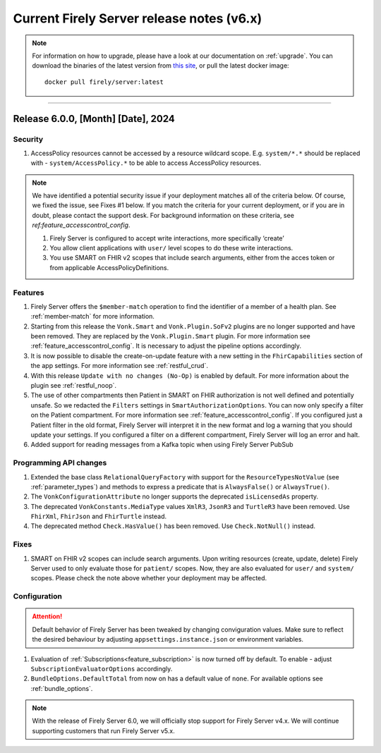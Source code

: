 .. _vonk_releasenotes_history_v6:

Current Firely Server release notes (v6.x)
==========================================

.. note::
    For information on how to upgrade, please have a look at our documentation on :ref:`upgrade`. You can download the binaries of the latest version from `this site <https://downloads.fire.ly/firely-server/versions/>`_, or pull the latest docker image::
        
        docker pull firely/server:latest

.. _vonk_releasenotes_6_0_0:

=======


Release 6.0.0, [Month] [Date], 2024
---------------------------------------

Security
^^^^^^^^

#. AccessPolicy resources cannot be accessed by a resource wildcard scope. E.g. ``system/*.*`` should be replaced with  - ``system/AccessPolicy.*`` to be able to access AccessPolicy resources.

.. note::
    We have identified a potential security issue if your deployment matches all of the criteria below.
    Of course, we fixed the issue, see Fixes #1 below.
    If you match the criteria for your current deployment, or if you are in doubt, please contact the support desk.
    For background information on these criteria, see `ref:feature_accesscontrol_config`.
    
    #. Firely Server is configured to accept write interactions, more specifically ‘create’
    #. You allow client applications with ``user/`` level scopes to do these write interactions.
    #. You use SMART on FHIR v2 scopes that include search arguments, either from the acces token or from applicable AccessPolicyDefinitions.

Features
^^^^^^^^

#. Firely Server offers the ``$member-match`` operation to find the identifier of a member of a health plan. See :ref:`member-match` for more information.
#. Starting from this release the ``Vonk.Smart`` and ``Vonk.Plugin.SoFv2`` plugins are no longer supported and have been removed. They are replaced by the ``Vonk.Plugin.Smart`` plugin. For more information see :ref:`feature_accesscontrol_config`. It is necessary to adjust the pipeline options accordingly.
#. It is now possible to disable the create-on-update feature with a new setting in the ``FhirCapabilities`` section of the app settings. For more information see :ref:`restful_crud`.
#. With this release ``Update with no changes (No-Op)`` is enabled by default. For more information about the plugin see :ref:`restful_noop`.
#. The use of other compartments then Patient in SMART on FHIR authorization is not well defined and potentially unsafe. So we redacted the ``Filters`` settings in ``SmartAuthorizationOptions``. You can now only specify a filter on the Patient compartment. For more information see :ref:`feature_accesscontrol_config`. If you configured just a Patient filter in the old format, Firely Server will interpret it in the new format and log a warning that you should update your settings. If you configured a filter on a different compartment, Firely Server will log an error and halt.
#. Added support for reading messages from a Kafka topic when using Firely Server PubSub

Programming API changes
^^^^^^^^^^^^^^^^^^^^^^^

#. Extended the base class ``RelationalQueryFactory`` with support for the ``ResourceTypesNotValue`` (see :ref:`parameter_types`) and methods to express a predicate that is ``AlwaysFalse()`` or ``AlwaysTrue()``.
#. The ``VonkConfigurationAttribute`` no longer supports the deprecated ``isLicensedAs`` property.
#. The deprecated ``VonkConstants.MediaType`` values ``XmlR3``, ``JsonR3`` and ``TurtleR3`` have been removed. Use ``FhirXml``, ``FhirJson`` and ``FhirTurtle`` instead.
#. The deprecated method ``Check.HasValue()`` has been removed. Use ``Check.NotNull()`` instead.

Fixes
^^^^^

#. SMART on FHIR v2 scopes can include search arguments. Upon writing resources (create, update, delete) Firely Server used to only evaluate those for ``patient/`` scopes. Now, they are also evaluated for ``user/`` and ``system/`` scopes. Please check the note above whether your deployment may be affected.

Configuration
^^^^^^^^^^^^^
.. attention::
    Default behavior of Firely Server has been tweaked by changing conviguration values. 
    Make sure to reflect the desired behaviour by adjusting ``appsettings.instance.json`` or environment variables.

#. Evaluation of :ref:`Subscriptions<feature_subscription>` is now turned off by default. To enable - adjust ``SubscriptionEvaluatorOptions`` accordingly.
#. ``BundleOptions.DefaultTotal`` from now on has a default value of ``none``. For available options see :ref:`bundle_options`.

.. note::
    With the release of Firely Server 6.0, we will officially stop support for Firely Server v4.x. We will continue supporting customers that run Firely Server v5.x.
